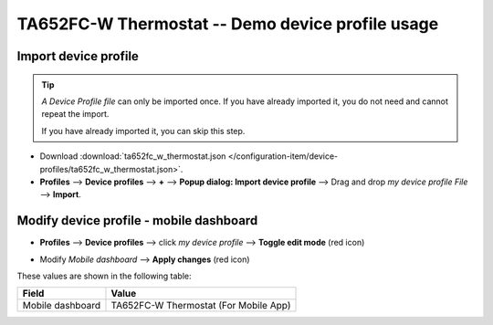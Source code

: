 ****************************************************
TA652FC-W Thermostat -- Demo device profile usage
****************************************************

.. _Import Device Profile of TA652FC-W Thermostat:

Import device profile
======================

.. tip:: 
   *A Device Profile file* can only be imported once. If you have already imported it, you do not need and cannot repeat the import.

   If you have already imported it, you can skip this step.


* Download :download:`ta652fc_w_thermostat.json </configuration-item/device-profiles/ta652fc_w_thermostat.json>`.

* **Profiles** --> **Device profiles** --> **+** --> **Popup dialog: Import device profile** --> Drag and drop *my device profile File* --> **Import**.

.. image:: /_static/device/ta652fc-w/ta652fc-w-demo-device-profile-usage/import-device-profile-1.png

.. image:: /_static/device/ta652fc-w/ta652fc-w-demo-device-profile-usage/import-device-profile-2.png


.. _Modify device profile of TA652FC-W Thermostat for mobile dashboard:

Modify device profile - mobile dashboard
============================================

* **Profiles** --> **Device profiles** --> click *my device profile* --> **Toggle edit mode** (red icon)

.. image:: /_static/device/ta652fc-w/ta652fc-w-demo-device-profile-usage/modify-device-profile-mobile-dashboard-1.png

* Modify *Mobile dashboard* --> **Apply changes** (red icon)

.. image:: /_static/device/ta652fc-w/ta652fc-w-demo-device-profile-usage/modify-device-profile-mobile-dashboard-2.png

These values are shown in the following table:

.. table::
   :widths: auto

   ======================= ====================
   Field                   Value
   ======================= ====================
   Mobile dashboard        TA652FC-W Thermostat (For Mobile App)
   ======================= ====================

